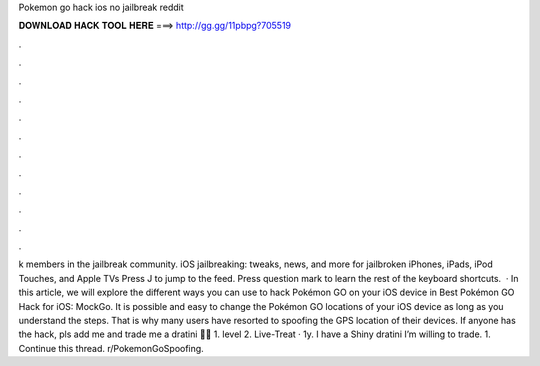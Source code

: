 Pokemon go hack ios no jailbreak reddit

𝐃𝐎𝐖𝐍𝐋𝐎𝐀𝐃 𝐇𝐀𝐂𝐊 𝐓𝐎𝐎𝐋 𝐇𝐄𝐑𝐄 ===> http://gg.gg/11pbpg?705519

.

.

.

.

.

.

.

.

.

.

.

.

k members in the jailbreak community. iOS jailbreaking: tweaks, news, and more for jailbroken iPhones, iPads, iPod Touches, and Apple TVs Press J to jump to the feed. Press question mark to learn the rest of the keyboard shortcuts.  · In this article, we will explore the different ways you can use to hack Pokémon GO on your iOS device in Best Pokémon GO Hack for iOS: MockGo. It is possible and easy to change the Pokémon GO locations of your iOS device as long as you understand the steps. That is why many users have resorted to spoofing the GPS location of their devices. If anyone has the hack, pls add me and trade me a dratini 🙏🏼 1. level 2. Live-Treat · 1y. I have a Shiny dratini I’m willing to trade. 1. Continue this thread. r/PokemonGoSpoofing.